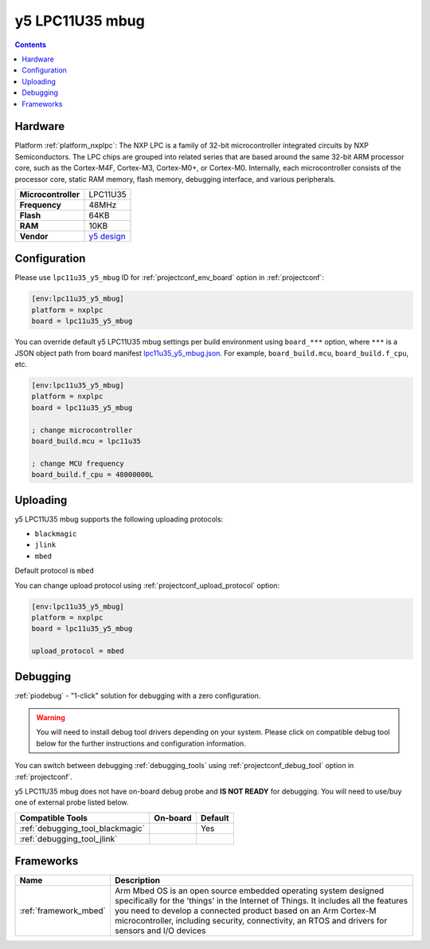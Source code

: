  
.. _board_nxplpc_lpc11u35_y5_mbug:

y5 LPC11U35 mbug
================

.. contents::

Hardware
--------

Platform :ref:`platform_nxplpc`: The NXP LPC is a family of 32-bit microcontroller integrated circuits by NXP Semiconductors. The LPC chips are grouped into related series that are based around the same 32-bit ARM processor core, such as the Cortex-M4F, Cortex-M3, Cortex-M0+, or Cortex-M0. Internally, each microcontroller consists of the processor core, static RAM memory, flash memory, debugging interface, and various peripherals.

.. list-table::

  * - **Microcontroller**
    - LPC11U35
  * - **Frequency**
    - 48MHz
  * - **Flash**
    - 64KB
  * - **RAM**
    - 10KB
  * - **Vendor**
    - `y5 design <https://developer.mbed.org/platforms/Y5-LPC11U35-MBUG/?utm_source=platformio.org&utm_medium=docs>`__


Configuration
-------------

Please use ``lpc11u35_y5_mbug`` ID for :ref:`projectconf_env_board` option in :ref:`projectconf`:

.. code-block:: ini

  [env:lpc11u35_y5_mbug]
  platform = nxplpc
  board = lpc11u35_y5_mbug

You can override default y5 LPC11U35 mbug settings per build environment using
``board_***`` option, where ``***`` is a JSON object path from
board manifest `lpc11u35_y5_mbug.json <https://github.com/platformio/platform-nxplpc/blob/master/boards/lpc11u35_y5_mbug.json>`_. For example,
``board_build.mcu``, ``board_build.f_cpu``, etc.

.. code-block:: ini

  [env:lpc11u35_y5_mbug]
  platform = nxplpc
  board = lpc11u35_y5_mbug

  ; change microcontroller
  board_build.mcu = lpc11u35

  ; change MCU frequency
  board_build.f_cpu = 48000000L


Uploading
---------
y5 LPC11U35 mbug supports the following uploading protocols:

* ``blackmagic``
* ``jlink``
* ``mbed``

Default protocol is ``mbed``

You can change upload protocol using :ref:`projectconf_upload_protocol` option:

.. code-block:: ini

  [env:lpc11u35_y5_mbug]
  platform = nxplpc
  board = lpc11u35_y5_mbug

  upload_protocol = mbed

Debugging
---------

:ref:`piodebug` - "1-click" solution for debugging with a zero configuration.

.. warning::
    You will need to install debug tool drivers depending on your system.
    Please click on compatible debug tool below for the further
    instructions and configuration information.

You can switch between debugging :ref:`debugging_tools` using
:ref:`projectconf_debug_tool` option in :ref:`projectconf`.

y5 LPC11U35 mbug does not have on-board debug probe and **IS NOT READY** for debugging. You will need to use/buy one of external probe listed below.

.. list-table::
  :header-rows:  1

  * - Compatible Tools
    - On-board
    - Default
  * - :ref:`debugging_tool_blackmagic`
    - 
    - Yes
  * - :ref:`debugging_tool_jlink`
    - 
    - 

Frameworks
----------
.. list-table::
    :header-rows:  1

    * - Name
      - Description

    * - :ref:`framework_mbed`
      - Arm Mbed OS is an open source embedded operating system designed specifically for the 'things' in the Internet of Things. It includes all the features you need to develop a connected product based on an Arm Cortex-M microcontroller, including security, connectivity, an RTOS and drivers for sensors and I/O devices